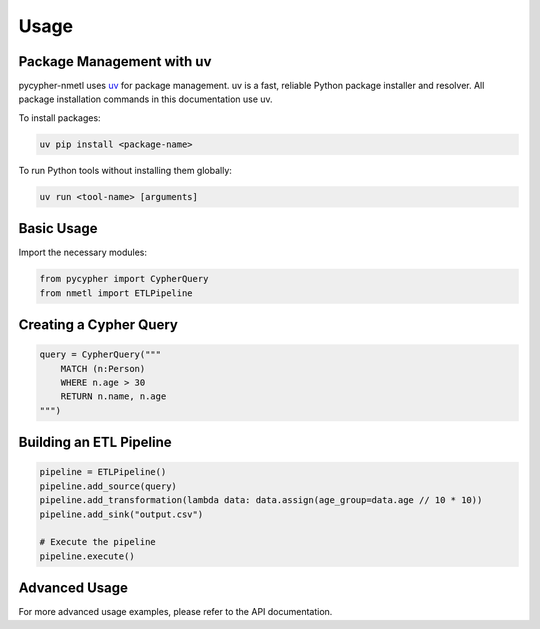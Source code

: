 Usage
=====

Package Management with uv
-----------------------

pycypher-nmetl uses `uv <https://github.com/astral-sh/uv>`_ for package management. uv is a fast, reliable Python package installer and resolver. All package installation commands in this documentation use uv.

To install packages:

.. code-block:: bash

    uv pip install <package-name>

To run Python tools without installing them globally:

.. code-block:: bash

    uv run <tool-name> [arguments]

Basic Usage
----------

Import the necessary modules:

.. code-block:: python

    from pycypher import CypherQuery
    from nmetl import ETLPipeline

Creating a Cypher Query
----------------------

.. code-block:: python

    query = CypherQuery("""
        MATCH (n:Person)
        WHERE n.age > 30
        RETURN n.name, n.age
    """)

Building an ETL Pipeline
-----------------------

.. code-block:: python

    pipeline = ETLPipeline()
    pipeline.add_source(query)
    pipeline.add_transformation(lambda data: data.assign(age_group=data.age // 10 * 10))
    pipeline.add_sink("output.csv")

    # Execute the pipeline
    pipeline.execute()

Advanced Usage
-------------

For more advanced usage examples, please refer to the API documentation.
